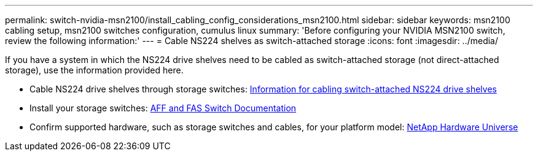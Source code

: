 ---
permalink: switch-nvidia-msn2100/install_cabling_config_considerations_msn2100.html
sidebar: sidebar
keywords: msn2100 cabling setup, msn2100 switches configuration, cumulus linux
summary: 'Before configuring your NVIDIA MSN2100 switch, review the following information:'
---
= Cable NS224 shelves as switch-attached storage
:icons: font
:imagesdir: ../media/

[.lead]
If you have a system in which the NS224 drive shelves need to be cabled as switch-attached storage (not direct-attached storage), use the information provided here.

* Cable NS224 drive shelves through storage switches:
https://library.netapp.com/ecm/ecm_download_file/ECMLP2876580[Information for cabling switch-attached NS224 drive shelves^]

* Install your storage switches:
https://docs.netapp.com/us-en/ontap-systems-switches/index.html[AFF and FAS Switch Documentation^]

* Confirm supported hardware, such as storage switches and cables, for your platform model:
https://hwu.netapp.com/[NetApp Hardware Universe^]
